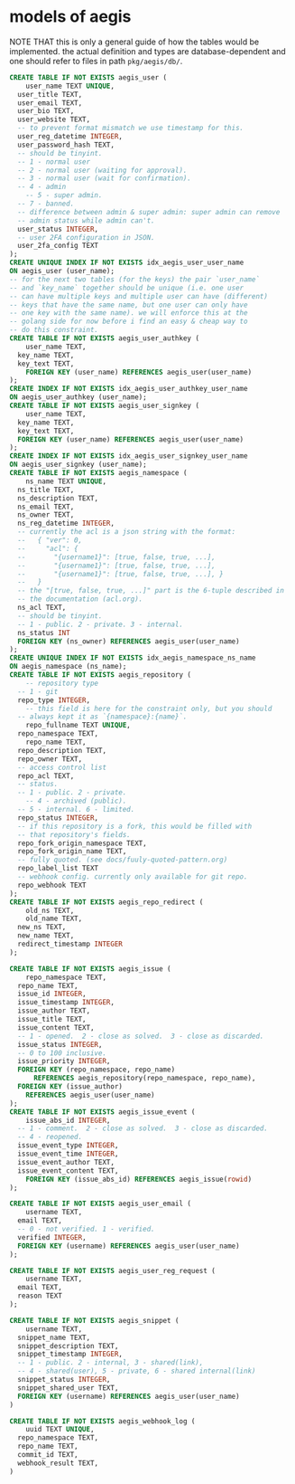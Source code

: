 * models of aegis

NOTE THAT this is only a general guide of how the tables would be implemented. the actual definition and types are database-dependent and one should refer to files in path =pkg/aegis/db/=.

#+begin_src sql
  CREATE TABLE IF NOT EXISTS aegis_user (
      user_name TEXT UNIQUE,
  	user_title TEXT,
  	user_email TEXT,
  	user_bio TEXT,
  	user_website TEXT,
  	-- to prevent format mismatch we use timestamp for this.
  	user_reg_datetime INTEGER,
  	user_password_hash TEXT,
  	-- should be tinyint.
  	-- 1 - normal user
  	-- 2 - normal user (waiting for approval).
  	-- 3 - normal user (wait for confirmation).
  	-- 4 - admin
      -- 5 - super admin.
  	-- 7 - banned.
  	-- difference between admin & super admin: super admin can remove
  	-- admin status while admin can't.
  	user_status INTEGER,
  	-- user 2FA configuration in JSON.
  	user_2fa_config TEXT
  );
  CREATE UNIQUE INDEX IF NOT EXISTS idx_aegis_user_user_name
  ON aegis_user (user_name);
  -- for the next two tables (for the keys) the pair `user_name`
  -- and `key_name` together should be unique (i.e. one user
  -- can have multiple keys and multiple user can have (different)
  -- keys that have the same name, but one user can only have
  -- one key with the same name). we will enforce this at the
  -- golang side for now before i find an easy & cheap way to
  -- do this constraint.
  CREATE TABLE IF NOT EXISTS aegis_user_authkey (
      user_name TEXT,
  	key_name TEXT,
  	key_text TEXT,
      FOREIGN KEY (user_name) REFERENCES aegis_user(user_name)
  );
  CREATE INDEX IF NOT EXISTS idx_aegis_user_authkey_user_name
  ON aegis_user_authkey (user_name);
  CREATE TABLE IF NOT EXISTS aegis_user_signkey (
      user_name TEXT,
  	key_name TEXT,
  	key_text TEXT,
  	FOREIGN KEY (user_name) REFERENCES aegis_user(user_name)
  );
  CREATE INDEX IF NOT EXISTS idx_aegis_user_signkey_user_name
  ON aegis_user_signkey (user_name);
  CREATE TABLE IF NOT EXISTS aegis_namespace (
      ns_name TEXT UNIQUE,
  	ns_title TEXT,
  	ns_description TEXT,
  	ns_email TEXT,
  	ns_owner TEXT,
  	ns_reg_datetime INTEGER,
  	-- currently the acl is a json string with the format:
  	--   { "ver": 0,
  	--     "acl": {
  	--       "{username1}": [true, false, true, ...],
  	--       "{username1}": [true, false, true, ...],
  	--       "{username1}": [true, false, true, ...], }
  	--   }
  	-- the "[true, false, true, ...]" part is the 6-tuple described in
  	-- the documentation (acl.org). 
  	ns_acl TEXT,
  	-- should be tinyint.
  	-- 1 - public. 2 - private. 3 - internal.
  	ns_status INT
  	FOREIGN KEY (ns_owner) REFERENCES aegis_user(user_name)
  );
  CREATE UNIQUE INDEX IF NOT EXISTS idx_aegis_namespace_ns_name
  ON aegis_namespace (ns_name);
  CREATE TABLE IF NOT EXISTS aegis_repository (
      -- repository type
  	-- 1 - git
  	repo_type INTEGER,
      -- this field is here for the constraint only, but you should
  	-- always kept it as `{namespace}:{name}`.
      repo_fullname TEXT UNIQUE,
  	repo_namespace TEXT,
      repo_name TEXT,
  	repo_description TEXT,
  	repo_owner TEXT,
  	-- access control list
  	repo_acl TEXT,
  	-- status.
  	-- 1 - public. 2 - private.
      -- 4 - archived (public).
  	-- 5 - internal. 6 - limited.
  	repo_status INTEGER,
  	-- if this repository is a fork, this would be filled with
  	-- that repository's fields.
  	repo_fork_origin_namespace TEXT,
  	repo_fork_origin_name TEXT,
  	-- fully quoted. (see docs/fuuly-quoted-pattern.org)
  	repo_label_list TEXT
  	-- webhook config. currently only available for git repo.
  	repo_webhook TEXT
  );
  CREATE TABLE IF NOT EXISTS aegis_repo_redirect (
      old_ns TEXT,
      old_name TEXT,
  	new_ns TEXT,
  	new_name TEXT,
  	redirect_timestamp INTEGER
  );

  CREATE TABLE IF NOT EXISTS aegis_issue (
      repo_namespace TEXT,
  	repo_name TEXT,
  	issue_id INTEGER,
  	issue_timestamp INTEGER,
  	issue_author TEXT,
  	issue_title TEXT,
  	issue_content TEXT,
  	-- 1 - opened.  2 - close as solved.  3 - close as discarded.
  	issue_status INTEGER,
  	-- 0 to 100 inclusive.
  	issue_priority INTEGER,
  	FOREIGN KEY (repo_namespace, repo_name)
        REFERENCES aegis_repository(repo_namespace, repo_name),
  	FOREIGN KEY (issue_author)
  	  REFERENCES aegis_user(user_name)
  );
  CREATE TABLE IF NOT EXISTS aegis_issue_event (
      issue_abs_id INTEGER,
  	-- 1 - comment.  2 - close as solved.  3 - close as discarded.
  	-- 4 - reopened.
  	issue_event_type INTEGER,
  	issue_event_time INTEGER,
  	issue_event_author TEXT,
  	issue_event_content TEXT,
      FOREIGN KEY (issue_abs_id) REFERENCES aegis_issue(rowid)
  );

  CREATE TABLE IF NOT EXISTS aegis_user_email (
      username TEXT,
  	email TEXT,
  	-- 0 - not verified. 1 - verified.
  	verified INTEGER,
  	FOREIGN KEY (username) REFERENCES aegis_user(user_name)
  );

  CREATE TABLE IF NOT EXISTS aegis_user_reg_request (
      username TEXT,
  	email TEXT,
  	reason TEXT
  );

  CREATE TABLE IF NOT EXISTS aegis_snippet (
      username TEXT,
  	snippet_name TEXT,
  	snippet_description TEXT,
  	snippet_timestamp INTEGER,
  	-- 1 - public. 2 - internal, 3 - shared(link),
  	-- 4 - shared(user), 5 - private, 6 - shared internal(link)
  	snippet_status INTEGER,
  	snippet_shared_user TEXT,
  	FOREIGN KEY (username) REFERENCES aegis_user(user_name)
  )

  CREATE TABLE IF NOT EXISTS aegis_webhook_log (
      uuid TEXT UNIQUE,
  	repo_namespace TEXT,
  	repo_name TEXT,
  	commit_id TEXT,
  	webhook_result TEXT,
  )
#+end_src


